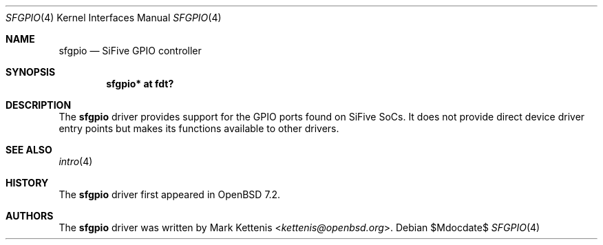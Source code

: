 .\"	$OpenBSD$
.\"
.\" Copyright (c) 2022 Mark Kettenis <kettenis@openbsd.org>
.\"
.\" Permission to use, copy, modify, and distribute this software for any
.\" purpose with or without fee is hereby granted, provided that the above
.\" copyright notice and this permission notice appear in all copies.
.\"
.\" THE SOFTWARE IS PROVIDED "AS IS" AND THE AUTHOR DISCLAIMS ALL WARRANTIES
.\" WITH REGARD TO THIS SOFTWARE INCLUDING ALL IMPLIED WARRANTIES OF
.\" MERCHANTABILITY AND FITNESS. IN NO EVENT SHALL THE AUTHOR BE LIABLE FOR
.\" ANY SPECIAL, DIRECT, INDIRECT, OR CONSEQUENTIAL DAMAGES OR ANY DAMAGES
.\" WHATSOEVER RESULTING FROM LOSS OF USE, DATA OR PROFITS, WHETHER IN AN
.\" ACTION OF CONTRACT, NEGLIGENCE OR OTHER TORTIOUS ACTION, ARISING OUT OF
.\" OR IN CONNECTION WITH THE USE OR PERFORMANCE OF THIS SOFTWARE.
.\"
.Dd $Mdocdate$
.Dt SFGPIO 4 riscv64
.Os
.Sh NAME
.Nm sfgpio
.Nd SiFive GPIO controller
.Sh SYNOPSIS
.Cd "sfgpio* at fdt?"
.Sh DESCRIPTION
The
.Nm
driver provides support for the GPIO ports found on SiFive SoCs.
It does not provide direct device driver entry points but makes its
functions available to other drivers.
.Sh SEE ALSO
.Xr intro 4
.Sh HISTORY
The
.Nm
driver first appeared in
.Ox 7.2 .
.Sh AUTHORS
.An -nosplit
The
.Nm
driver was written by
.An Mark Kettenis Aq Mt kettenis@openbsd.org .

